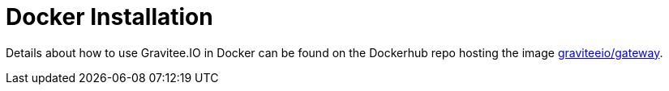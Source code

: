 # Docker Installation

Details about how to use Gravitee.IO in Docker can be found on the Dockerhub repo hosting the image https://hub.docker.com/u/graviteeio/[graviteeio/gateway].